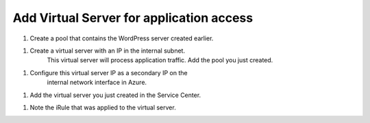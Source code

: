 Add Virtual Server for application access
=============================

#. Create a pool that contains the WordPress server created earlier.

|task-1-1|

#. Create a virtual server with an IP in the internal subnet. 
    This virtual server will process application traffic. Add the pool you just created.

|task-1-2|

|task-1-3|

|task-1-4|


#. Configure this virtual server IP as a secondary IP on the 
    internal network interface in Azure.

|task-1-5|

#. Add the virtual server you just created in the Service Center.

|task-1-6|

|task-1-7|

|task-1-8|

#. Note the iRule that was applied to the virtual server. 

|task-1-9|

.. code-block:: tcl
    # This iRule determines if a flow is directed to a public cloud server
    # or a private cloud server.  If going public it fowards to Nodejs
    # process which is listenting for new TCP connections which then
    # forwards the flow to the public cloud


    when LB_SELECTED {
        set server_addr [LB::server addr]
        set server_port [LB::server port]
        set server_pool [LB::server pool]

        set RPC_HANDLE [ILX::init application_connector_plugin application_connector_ext]
        if { [catch { set port [ILX::call $RPC_HANDLE findCloudServer $server_addr $server_port $server_pool] } ] } {
          # iRule timed out (dropping flow)
          reject
          return
        }

        if {$port ne -1} {
          # forward to the proxy
          LB::reselect node 127.0.0.1 $port
          event disable
        }
          # forward to local servers
    }

.. |task-1-1| image:: images/task-1-1.png
.. |task-1-2| image:: images/task-1-2.png
.. |task-1-3| image:: images/task-1-3.png
.. |task-1-4| image:: images/task-1-4.png
.. |task-1-5| image:: images/task-1-5.png
.. |task-1-6| image:: images/task-1-6.png
.. |task-1-7| image:: images/task-1-7.png
.. |task-1-8| image:: images/task-1-8.png
.. |task-1-9| image:: images/task-1-9.png